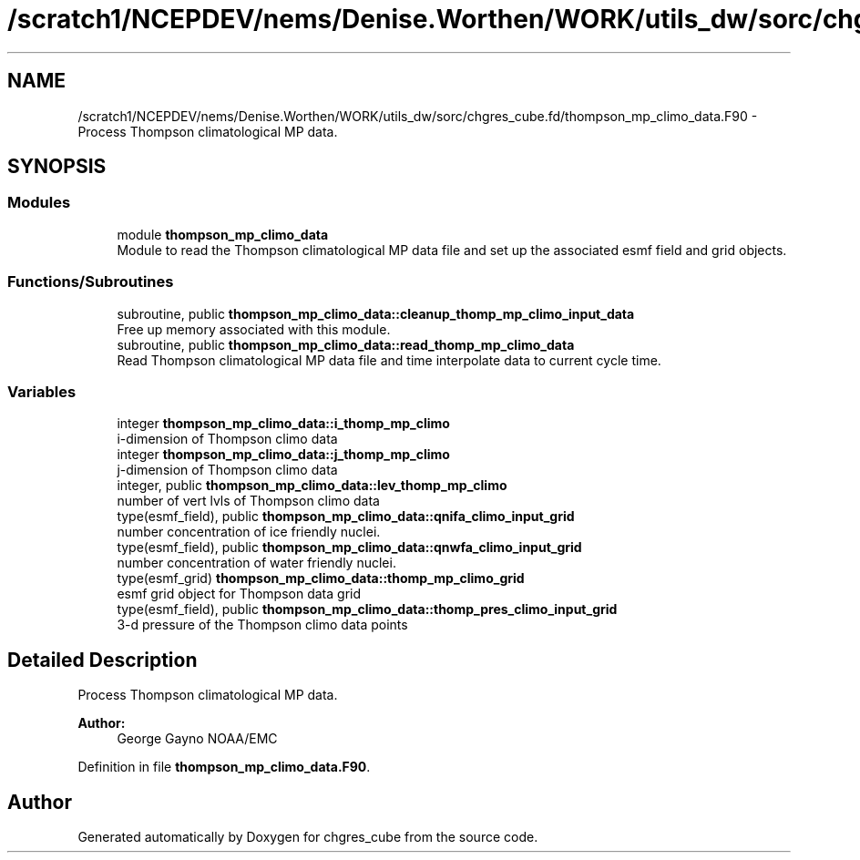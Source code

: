 .TH "/scratch1/NCEPDEV/nems/Denise.Worthen/WORK/utils_dw/sorc/chgres_cube.fd/thompson_mp_climo_data.F90" 3 "Tue May 14 2024" "Version 1.13.0" "chgres_cube" \" -*- nroff -*-
.ad l
.nh
.SH NAME
/scratch1/NCEPDEV/nems/Denise.Worthen/WORK/utils_dw/sorc/chgres_cube.fd/thompson_mp_climo_data.F90 \- Process Thompson climatological MP data\&.  

.SH SYNOPSIS
.br
.PP
.SS "Modules"

.in +1c
.ti -1c
.RI "module \fBthompson_mp_climo_data\fP"
.br
.RI "Module to read the Thompson climatological MP data file and set up the associated esmf field and grid objects\&. "
.in -1c
.SS "Functions/Subroutines"

.in +1c
.ti -1c
.RI "subroutine, public \fBthompson_mp_climo_data::cleanup_thomp_mp_climo_input_data\fP"
.br
.RI "Free up memory associated with this module\&. "
.ti -1c
.RI "subroutine, public \fBthompson_mp_climo_data::read_thomp_mp_climo_data\fP"
.br
.RI "Read Thompson climatological MP data file and time interpolate data to current cycle time\&. "
.in -1c
.SS "Variables"

.in +1c
.ti -1c
.RI "integer \fBthompson_mp_climo_data::i_thomp_mp_climo\fP"
.br
.RI "i-dimension of Thompson climo data "
.ti -1c
.RI "integer \fBthompson_mp_climo_data::j_thomp_mp_climo\fP"
.br
.RI "j-dimension of Thompson climo data "
.ti -1c
.RI "integer, public \fBthompson_mp_climo_data::lev_thomp_mp_climo\fP"
.br
.RI "number of vert lvls of Thompson climo data "
.ti -1c
.RI "type(esmf_field), public \fBthompson_mp_climo_data::qnifa_climo_input_grid\fP"
.br
.RI "number concentration of ice friendly nuclei\&. "
.ti -1c
.RI "type(esmf_field), public \fBthompson_mp_climo_data::qnwfa_climo_input_grid\fP"
.br
.RI "number concentration of water friendly nuclei\&. "
.ti -1c
.RI "type(esmf_grid) \fBthompson_mp_climo_data::thomp_mp_climo_grid\fP"
.br
.RI "esmf grid object for Thompson data grid "
.ti -1c
.RI "type(esmf_field), public \fBthompson_mp_climo_data::thomp_pres_climo_input_grid\fP"
.br
.RI "3-d pressure of the Thompson climo data points "
.in -1c
.SH "Detailed Description"
.PP 
Process Thompson climatological MP data\&. 


.PP
\fBAuthor:\fP
.RS 4
George Gayno NOAA/EMC 
.RE
.PP

.PP
Definition in file \fBthompson_mp_climo_data\&.F90\fP\&.
.SH "Author"
.PP 
Generated automatically by Doxygen for chgres_cube from the source code\&.
